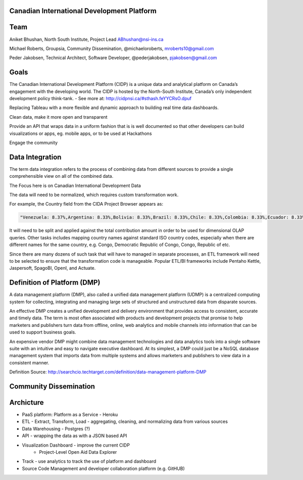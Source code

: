 ﻿Canadian International Development Platform
-------------------------------------------

Team
----

Aniket Bhushan, North South Institute, Project Lead  ABhushan@nsi-ins.ca

Michael Roberts, Groupsia, Community Dissemination, @michaeloroberts, mroberts10@gmail.com

Peder Jakobsen, Technical Architect, Software Developer, @pederjakobsen, pjakobsen@gmail.com


Goals
-----
The Canadian International Development Platform (CIDP) is a unique data and analytical platform on Canada’s engagement with the developing world. The CIDP is hosted by the North-South Institute, Canada’s only independent development policy think-tank. - See more at: http://cidpnsi.ca/#sthash.feYYCRsO.dpuf

Replacing Tableau with a more flexible and dynamic approach to building real time data dashboards.

Clean data, make it more open and transparent

Provide an API that wraps data in a uniform fashion that is is well documented so that other developers can build visualizations or apps, eg. mobile apps, or to be used at Hackathons

Engage the community

Data Integration
----------------
The term data integration refers to the process of combining data from different sources to provide a single comprehensible view on all of the combined data.

The Focus here is on Canadian International Development Data

The data will need to be normalized, which requires custom transformation work.

For example, the Country field from the CIDA Project Browser appears as:

.. code-block::

	"Venezuela: 8.37%,Argentina: 8.33%,Bolivia: 8.33%,Brazil: 8.33%,Chile: 8.33%,Colombia: 8.33%,Ecuador: 8.33%,Guyana: 8.33%,Peru: 8.33%,Paraguay: 8.33%,Suriname: 8.33%,Uruguay: 8.33%"

It will need to be split and applied against the total contribution amount in order to be used for dimensional OLAP queries.
Other tasks includes mapping country names against standard ISO country codes, especially when there are different names for the same country, e.g. Congo, Democratic Republic of Congo, Congo, Republic of etc. 

Since there are many dozens of such task that will have to managed in separate processes, an ETL framework will need to be selected to ensure that the transformation code is manageable.
Popular ETL/BI frameworks include Pentaho Kettle, Jaspersoft, SpagoBI, OpenI, and Actuate.


Definition of Platform (DMP)
----------------------------

A data management platform (DMP), also called a unified data management platform (UDMP) is a centralized computing system for collecting, integrating and managing large sets of structured and unstructured data from disparate sources.

An effective DMP creates a unified development and delivery environment that provides access to consistent, accurate and timely data. The term is most often associated with products and development projects that promise to help marketers and publishers turn data from offline, online, web analytics and mobile channels into information that can be used to support business goals. 

An expensive vendor DMP might combine data management technologies and data analytics tools into a single software suite with an intuitive and easy to navigate executive dashboard. At its simplest, a DMP could just be a NoSQL database management system that imports data from multiple systems and allows marketers and publishers to view data in a consistent manner.

Definition Source:  http://searchcio.techtarget.com/definition/data-management-platform-DMP

Community Dissemination
-----------------------

Archicture
----------

- PaaS platform:  Platform as a Service - Heroku
- ETL - Extract, Transform, Load - aggregating, cleaning, and normalizing data from various sources
- Data Warehousing - Postgres (?)
- API - wrapping the data as with a JSON based API
- Visualization Dashboard - improve the current CIDP 
	- Project-Level Open Aid Data Explorer
- Track - use analytics to track the use of platform and dashboard
- Source Code Management and developer collaboration platform (e.g. GitHUB)







